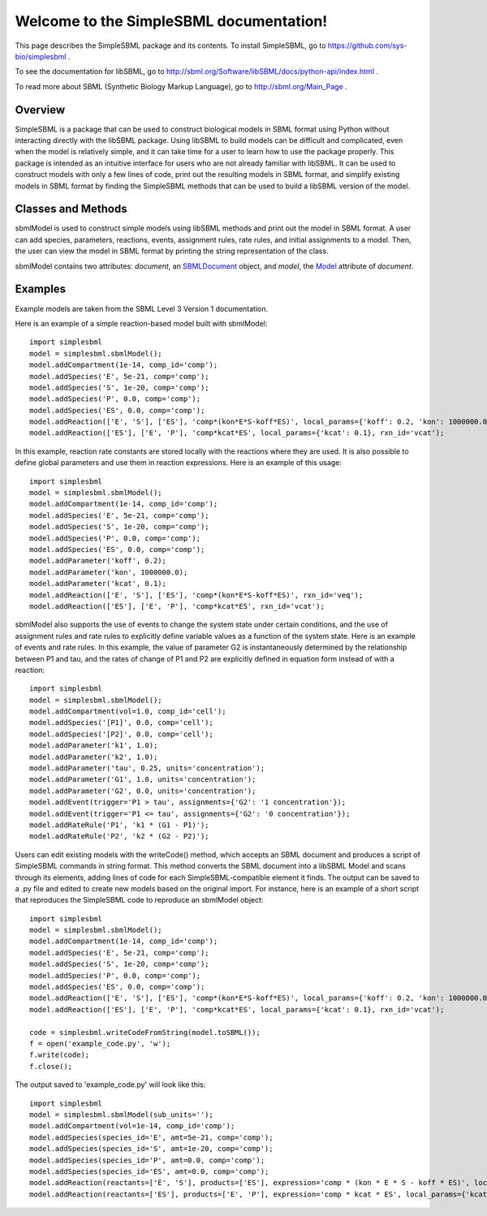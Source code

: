 .. SimpleSBML documentation master file, created by
   sphinx-quickstart on Mon Mar 30 17:50:17 2015.
   You can adapt this file completely to your liking, but it should at least
   contain the root `toctree` directive.

.. module:: simplesbml

========================================
Welcome to the SimpleSBML documentation!
========================================

This page describes the SimpleSBML package and its contents.  To install
SimpleSBML, go to 
https://github.com/sys-bio/simplesbml
.

To see the documentation for libSBML, go to 
http://sbml.org/Software/libSBML/docs/python-api/index.html
.

To read more about SBML (Synthetic Biology Markup Language), go to 
http://sbml.org/Main_Page
.

--------
Overview
--------

SimpleSBML is a package that can be used to construct biological models in 
SBML format using Python without interacting directly with the libSBML package.  Using 
libSBML to build models can be difficult and complicated, even when the model
is relatively simple, and it can take time for a user to learn how to use the 
package properly.  This package is intended as an intuitive interface for 
users who are not already familiar with libSBML.  It can be used to construct 
models with only a few lines of code, print out the resulting models in SBML
format, and simplify existing models in SBML format by finding the SimpleSBML 
methods that can be used to build a libSBML version of the model.

-------------------
Classes and Methods
-------------------

.. class:: sbmlModel(self, time_units='second', extent_units='mole', sub_units='mole', level=3, version=1)
    
    sbmlModel is used to construct simple models using libSBML methods and 
    print out the model in SBML format.  A user can add species, parameters, 
    reactions, events, assignment rules, rate rules, and initial assignments
    to a model.  Then, the user can view the model in SBML format by printing
    the string representation of the class.
    
    sbmlModel contains two attributes: *document*, an 
    `SBMLDocument <http://sbml.org/Software/libSBML/docs/python-api/classlibsbml_1_1_s_b_m_l_document.html>`_ 
    object, and 
    *model*, the 
    `Model <http://sbml.org/Software/libSBML/docs/python-api/classlibsbml_1_1_model.html>`_
    attribute of *document*.
    
    .. function:: addCompartment(self, vol=1, comp_id='')
    
        Adds a `Compartment <http://sbml.org/Software/libSBML/docs/python-api/classlibsbml_1_1_compartment.html>`_ 
        of volume *vol* litres to the model.  The default volume is 1 litre. If the user does
        not specify *comp_id*, the id is set to 'c<n>' where the new compartment
        is the nth compartment added to the model. All sbmlModel objects are 
        initialized with a default compartment 'c1'.
    
    .. function:: addSpecies(self, species_id, amt, comp='c1')
    
        Adds a `Species <http://sbml.org/Software/libSBML/docs/python-api/classlibsbml_1_1_species.html>`_ 
        to the model.  If *species_id* starts
        with the '$' symbol, the species is set as a boundary condition.  If 
        *species_id* is enclosed in brackets, the *amt* is the initial 
        concentration of species within the specified compartment in mol/L.
        Otherwise, *amt* is the initial amount of species in moles.
    
    .. function:: addParameter(self, param_id, val, units='per_second')
    
        Adds a `Parameter <http://sbml.org/Software/libSBML/docs/python-api/classlibsbml_1_1_parameter.html>`_
        to the model.  *val* is the value of the parameter, and
        *param_id* is the parameter id.  If units are not specified by the user,
        the default units are 1/sec.
    
    .. function:: addReaction(self, reactants, products, expression, local_params={}, rxn_id='')
    
        Adds a `Reaction <http://sbml.org/Software/libSBML/docs/python-api/classlibsbml_1_1_reaction.html>`_
        to the model.  
    
        *reactants* and *products* are lists of species
        ids that the user wishes to define as reactants and products, respectively.
        If one of these lists contains a string with a number followed by a species
        id (i.e. '2 G6P') then the number is interpreted as the stoichiometry of 
        the species.  Otherwise it is assumed to be 1.
        
        *expression* is a string that represents the reaction rate expression. 
        
        *local_params* is a dictionary where the keys are local parameter ids and
        the values are the desired values of the respective parameters.  
    
        If the
        user does not define a reaction id, it is set as 'v<n>' where the new
        reaction is the nth reaction added.
    
    .. function:: addEvent(self, trigger, assignments, persistent=True, initial_value=False, priority=0, delay=0, event_id='')
    
        Adds an `Event <http://sbml.org/Software/libSBML/docs/python-api/classlibsbml_1_1_event.html>`_ 
        to the model.  
    
        *trigger* is the string representation of a 
        logical expression that defines when an event is 'triggered', meaning 
        when the event is ready to be executed.  
    
        *delay* is a numerical value that defines the amount of time between when 
        the event is triggered and when the event assignment is implemented, in 
        previously defined model-wide time units.  
    
        *assignments* is a dictionary 
        where the keys are variables to be changed and the values are the 
        variables' new values.  
    
        *persistent* is a boolean that defines whether the 
        event will still be executed if the trigger switches from ``True`` to ``False``
        between the event's trigger and its execution. 
    
        *initial_value* is the value of *trigger* when t < 0. 
    
        *priority* is a numerical value that determines
        which event is executed if two events are executed at the same time.  The
        event with the larger ``priority`` is executed.
    
        .. note:: An event is only triggered when the trigger switches from ``False`` to 
            ``True``.  If the trigger's initial value is ``True``, the event will not be 
            triggered until the value switches to ``False`` and then back to ``True``.
    
    .. function:: addAssignmentRule(self, var, math)
    
        Adds an `AssignmentRule <http://sbml.org/Software/libSBML/docs/python-api/classlibsbml_1_1_assignment_rule.html>`_
        to the model.  An assignment rule is an equation
        where one side is equal to the value of a state variable and the other side
        is equal to some expression.  *var* is the id of the state variable and *math*
        is the string representation of the expression.  
    
    .. function:: addRateRule(self, var, math)
    
        Adds a `RateRule <http://sbml.org/Software/libSBML/docs/python-api/classlibsbml_1_1_rate_rule.html>`_
        to the model.  A rate rule is similar to an assignment
        rule, but instead of describing a state variable's value as an 
        expression, it describes the derivative of the state variable's value
        with respect to time as an expression.  *var* is the id of the state variable
        and *math* is the string representation of the expression.
    
    .. function:: addInitialAssignment(self, symbol, math)
    
        Adds an `InitialAssignment <http://sbml.org/Software/libSBML/docs/python-api/classlibsbml_1_1_initial_assignment.html>`_
        to the model.  If the 
        initial value of a variable depends on other variables or parameters, this
        method can be used to define an expression that describes the initial value
        of the variable in terms of other variables or parameters.  *symbol* is the
        id of the variable and *math* is the string representation of the expression.
    
    .. function:: getDocument(self)
    
        Returns the 
        `SBMLDocument <http://sbml.org/Software/libSBML/docs/python-api/classlibsbml_1_1_s_b_m_l_document.html>`_ 
        object of the sbmlModel.
    
    .. function:: getModel(self)
    
        Returns the 
        `Model <http://sbml.org/Software/libSBML/docs/python-api/classlibsbml_1_1_model.html>`_
        object of the sbmlModel.

    .. function:: toSBML(self)

       Returns the model in SBML format as a string.  Also checks model consistency 
       and prints all errors and warnings.  

.. function:: writeCode(doc)

    Returns a string containing calls to SimpleSBML functions that reproduce
    the model contained in the SBMLDocument *doc* in an sbmlModel object.

.. function:: writeCodeFromFile(filename)

    Reads the file saved under *filename* as an SBML format model and
    returns a string containing calls to SimpleSBML functions that reproduce
    the model in an sbmlModel object.

.. function:: writeCodeFromString(sbmlstring)

    Reads *sbmlstring* as an SBML format model and
    returns a string containing calls to SimpleSBML functions that reproduce
    the model in an sbmlModel object.

--------
Examples
--------

Example models are taken from the SBML Level 3 Version 1 documentation.

Here is an example of a simple reaction-based model built with sbmlModel::

    import simplesbml
    model = simplesbml.sbmlModel();
    model.addCompartment(1e-14, comp_id='comp');
    model.addSpecies('E', 5e-21, comp='comp');
    model.addSpecies('S', 1e-20, comp='comp');
    model.addSpecies('P', 0.0, comp='comp');
    model.addSpecies('ES', 0.0, comp='comp');
    model.addReaction(['E', 'S'], ['ES'], 'comp*(kon*E*S-koff*ES)', local_params={'koff': 0.2, 'kon': 1000000.0}, rxn_id='veq');
    model.addReaction(['ES'], ['E', 'P'], 'comp*kcat*ES', local_params={'kcat': 0.1}, rxn_id='vcat');

In this example, reaction rate constants are stored locally with the reactions where they are used.  It is also possible to define global parameters and use them in reaction expressions.  Here is an example of this usage::

    import simplesbml
    model = simplesbml.sbmlModel();
    model.addCompartment(1e-14, comp_id='comp');
    model.addSpecies('E', 5e-21, comp='comp');
    model.addSpecies('S', 1e-20, comp='comp');
    model.addSpecies('P', 0.0, comp='comp');
    model.addSpecies('ES', 0.0, comp='comp');
    model.addParameter('koff', 0.2);
    model.addParameter('kon', 1000000.0);
    model.addParameter('kcat', 0.1);
    model.addReaction(['E', 'S'], ['ES'], 'comp*(kon*E*S-koff*ES)', rxn_id='veq');
    model.addReaction(['ES'], ['E', 'P'], 'comp*kcat*ES', rxn_id='vcat');

sbmlModel also supports the use of events to change the system state under certain conditions, and the use of assignment rules and rate rules to explicitly define variable values as a function of the system state.  Here is an example of events and rate rules. In this example, the value of parameter G2 is instantaneously determined by the relationship between P1 and tau, and the rates of change of P1 and P2 are explicitly defined in equation form instead of with a reaction::

    import simplesbml
    model = simplesbml.sbmlModel();
    model.addCompartment(vol=1.0, comp_id='cell');
    model.addSpecies('[P1]', 0.0, comp='cell');
    model.addSpecies('[P2]', 0.0, comp='cell');
    model.addParameter('k1', 1.0);
    model.addParameter('k2', 1.0);
    model.addParameter('tau', 0.25, units='concentration');
    model.addParameter('G1', 1.0, units='concentration');
    model.addParameter('G2', 0.0, units='concentration');
    model.addEvent(trigger='P1 > tau', assignments={'G2': '1 concentration'});
    model.addEvent(trigger='P1 <= tau', assignments={'G2': '0 concentration'});
    model.addRateRule('P1', 'k1 * (G1 - P1)');
    model.addRateRule('P2', 'k2 * (G2 - P2)');

Users can edit existing models with the writeCode() method, which accepts an SBML document and produces a script of SimpleSBML commands in string format.  This method converts the SBML document into a libSBML Model and scans through its elements, adding lines of code for each SimpleSBML-compatible element it finds.  The output can be saved to a .py file and edited to create new models based on the original import.  For instance, here is an example of a short script that reproduces the SimpleSBML code to reproduce an sbmlModel object::

    import simplesbml
    model = simplesbml.sbmlModel();
    model.addCompartment(1e-14, comp_id='comp');
    model.addSpecies('E', 5e-21, comp='comp');
    model.addSpecies('S', 1e-20, comp='comp');
    model.addSpecies('P', 0.0, comp='comp');
    model.addSpecies('ES', 0.0, comp='comp');
    model.addReaction(['E', 'S'], ['ES'], 'comp*(kon*E*S-koff*ES)', local_params={'koff': 0.2, 'kon': 1000000.0}, rxn_id='veq');
    model.addReaction(['ES'], ['E', 'P'], 'comp*kcat*ES', local_params={'kcat': 0.1}, rxn_id='vcat');
        
    code = simplesbml.writeCodeFromString(model.toSBML());
    f = open('example_code.py', 'w');
    f.write(code);
    f.close();

The output saved to 'example_code.py' will look like this::

    import simplesbml
    model = simplesbml.sbmlModel(sub_units='');
    model.addCompartment(vol=1e-14, comp_id='comp');
    model.addSpecies(species_id='E', amt=5e-21, comp='comp');
    model.addSpecies(species_id='S', amt=1e-20, comp='comp');
    model.addSpecies(species_id='P', amt=0.0, comp='comp');
    model.addSpecies(species_id='ES', amt=0.0, comp='comp');
    model.addReaction(reactants=['E', 'S'], products=['ES'], expression='comp * (kon * E * S - koff * ES)', local_params={'koff': 0.2, 'kon': 1000000.0}, rxn_id='veq');
    model.addReaction(reactants=['ES'], products=['E', 'P'], expression='comp * kcat * ES', local_params={'kcat': 0.1}, rxn_id='vcat');